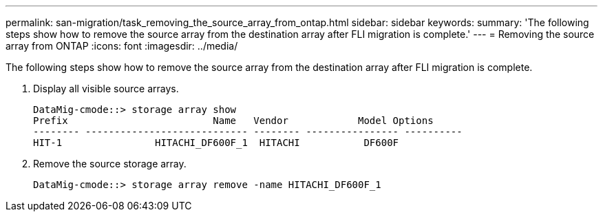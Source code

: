 ---
permalink: san-migration/task_removing_the_source_array_from_ontap.html
sidebar: sidebar
keywords: 
summary: 'The following steps show how to remove the source array from the destination array after FLI migration is complete.'
---
= Removing the source array from ONTAP
:icons: font
:imagesdir: ../media/

[.lead]
The following steps show how to remove the source array from the destination array after FLI migration is complete.

. Display all visible source arrays.
+
----
DataMig-cmode::> storage array show
Prefix                         Name   Vendor            Model Options
-------- ---------------------------- -------- ---------------- ----------
HIT-1                HITACHI_DF600F_1  HITACHI           DF600F
----

. Remove the source storage array.
+
----
DataMig-cmode::> storage array remove -name HITACHI_DF600F_1
----
